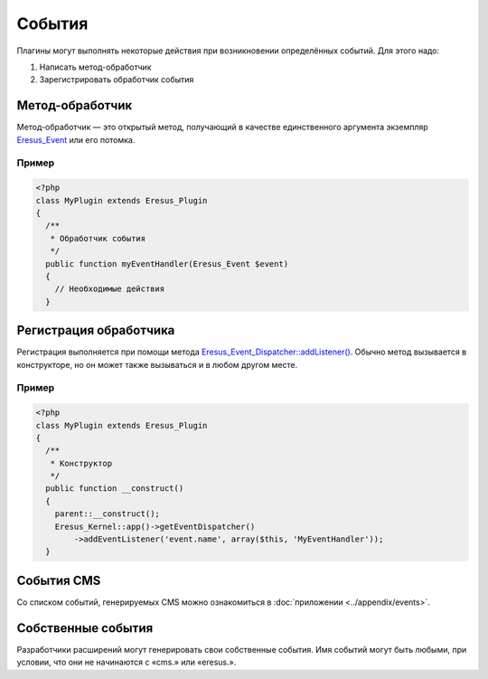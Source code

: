 События
=======

Плагины могут выполнять некоторые действия при возникновении определённых событий. Для этого надо:

#. Написать метод-обработчик
#. Зарегистрировать обработчик события

Метод-обработчик
----------------

Метод-обработчик — это открытый метод, получающий в качестве единственного аргумента экземпляр
`Eresus_Event <../../api/classes/Eresus_Event.html>`_ или его потомка.

Пример
^^^^^^

.. code-block:: php

   <?php
   class MyPlugin extends Eresus_Plugin
   {
     /**
      * Обработчик события
      */
     public function myEventHandler(Eresus_Event $event)
     {
       // Необходимые действия
     }

Регистрация обработчика
-----------------------

Регистрация выполняется при помощи метода
`Eresus_Event_Dispatcher::addListener() <../../api/classes/Eresus_Event_Dispatcher.html#method_addListener>`_.
Обычно метод вызывается в конструкторе, но он может также вызываться и в любом другом месте.

Пример
^^^^^^

.. code-block:: php

   <?php
   class MyPlugin extends Eresus_Plugin
   {
     /**
      * Конструктор
      */
     public function __construct()
     {
       parent::__construct();
       Eresus_Kernel::app()->getEventDispatcher()
           ->addEventListener('event.name', array($this, 'MyEventHandler'));
     }

События CMS
-----------

Со списком событий, генерируемых CMS можно ознакомиться в :doc:`приложении <../appendix/events>`.

Собственные события
-------------------

Разработчики расширений могут генерировать свои собственные события. Имя событий могут быть любыми,
при условии, что они не начинаются с «cms.» или «eresus.».

